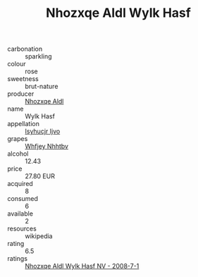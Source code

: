 :PROPERTIES:
:ID:                     2a3a414c-862c-4b2c-b9af-373e659a9822
:END:
#+TITLE: Nhozxqe Aldl Wylk Hasf 

- carbonation :: sparkling
- colour :: rose
- sweetness :: brut-nature
- producer :: [[id:539af513-9024-4da4-8bd6-4dac33ba9304][Nhozxqe Aldl]]
- name :: Wylk Hasf
- appellation :: [[id:8508a37c-5f8b-409e-82b9-adf9880a8d4d][Isyhucjr Ijvo]]
- grapes :: [[id:cf529785-d867-4f5d-b643-417de515cda5][Whfjey Nhhtbv]]
- alcohol :: 12.43
- price :: 27.80 EUR
- acquired :: 8
- consumed :: 6
- available :: 2
- resources :: wikipedia
- rating :: 6.5
- ratings :: [[id:83650f14-0ce5-4fc5-9db5-a06e181d9397][Nhozxqe Aldl Wylk Hasf NV - 2008-7-1]]


